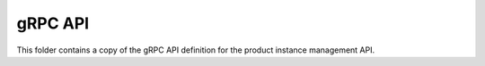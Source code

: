 gRPC API
========

This folder contains a copy of the gRPC API definition for the product instance
management API.
